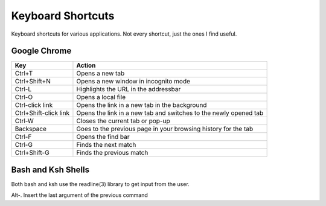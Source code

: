 Keyboard Shortcuts
==================

Keyboard shortcuts for various applications.  Not every shortcut, just
the ones I find useful.

Google Chrome
-------------

====================== =======================================================
Key                    Action
====================== =======================================================
Ctrl+T                 Opens a new tab
Ctrl+Shift+N           Opens a new window in incognito mode
Ctrl-L                 Highlights the URL in the addressbar
Ctrl-O                 Opens a local file
Ctrl-click link        Opens the link in a new tab in the background
Ctrl+Shift-click link  Opens the link in a new tab and switches to the newly opened tab
Ctrl-W                 Closes the current tab or pop-up
Backspace              Goes to the previous page in your browsing history for the tab
Ctrl-F                 Opens the find bar
Ctrl-G                 Finds the next match
Ctrl+Shift-G           Finds the previous match
====================== =======================================================


Bash and Ksh Shells
-------------------

Both bash and ksh use the readline(3) library to get input from the
user.

====================== =======================================================
Key                    Action
====================== =======================================================
Alt-.                  Insert the last argument of the previous command
